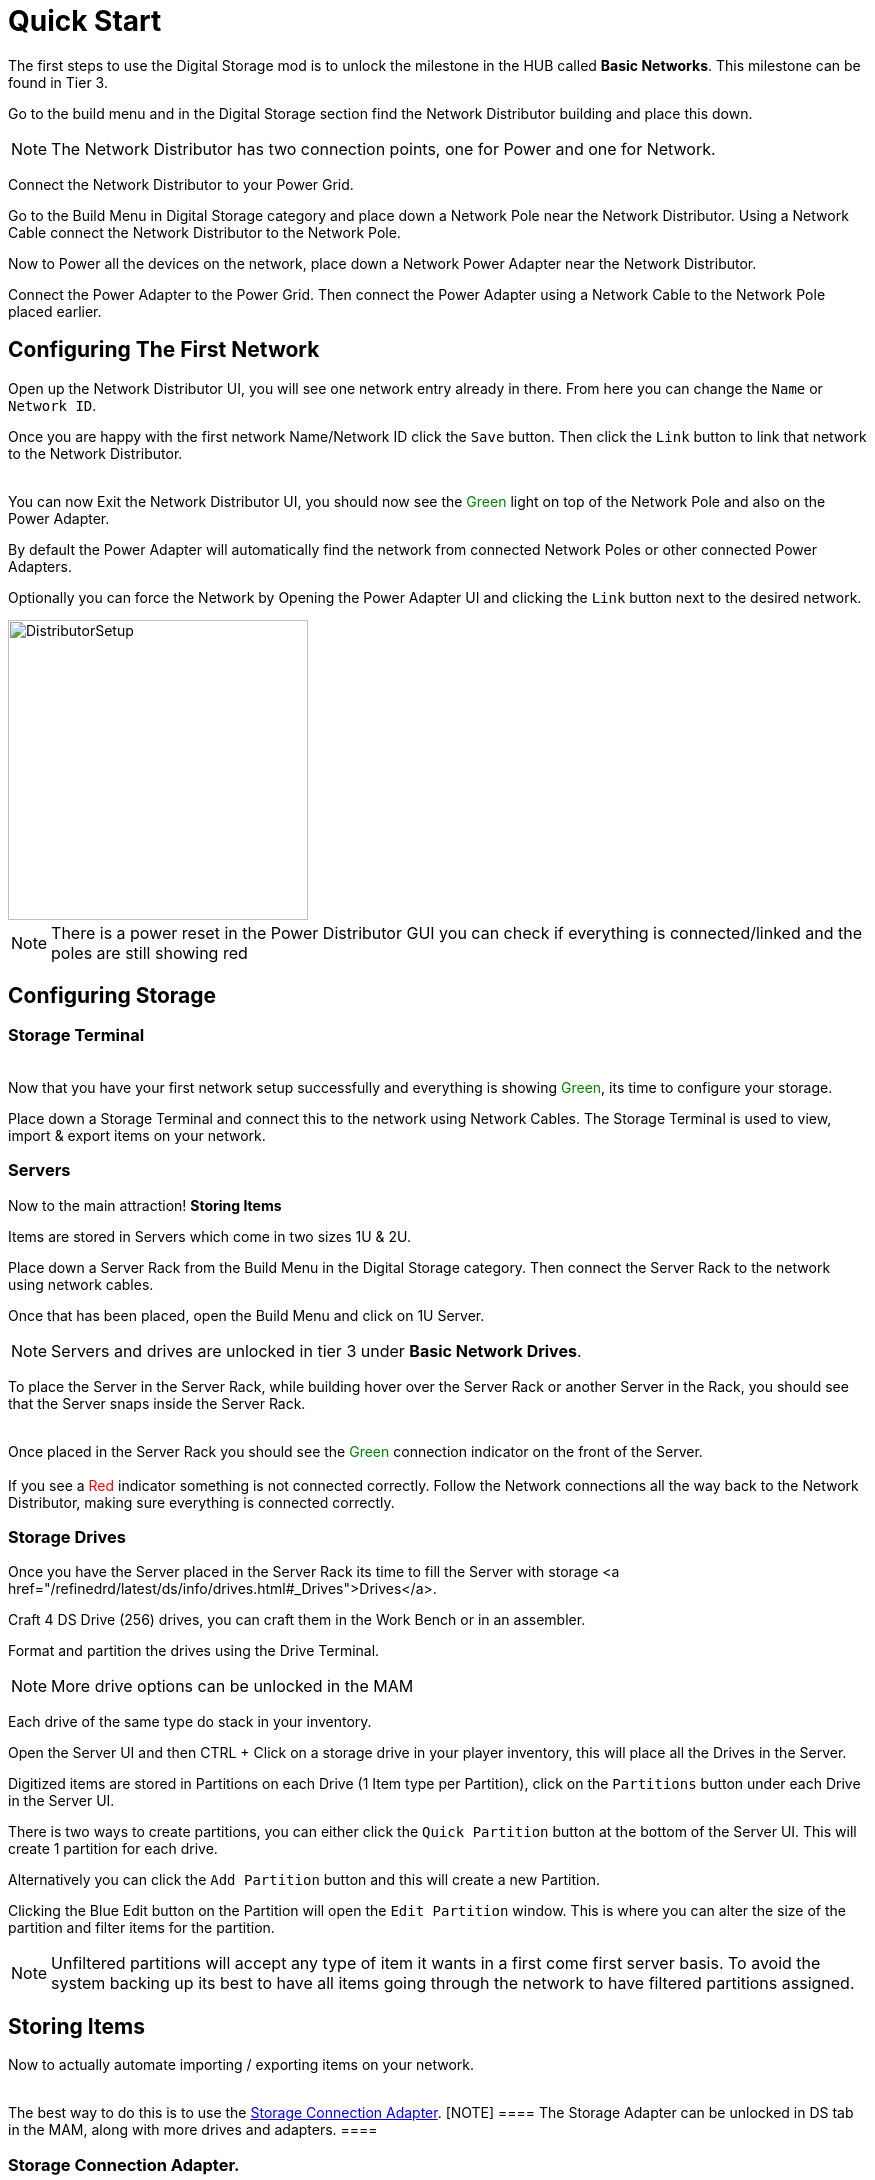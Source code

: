 = Quick Start

The first steps to use the Digital Storage mod is to unlock the milestone in the HUB called *Basic Networks*. This milestone can be found in Tier 3.

Go to the build menu and in the Digital Storage section find the Network Distributor building and place this down.

[NOTE]
====
The Network Distributor has two connection points, one for Power and one for Network.
====

Connect the Network Distributor to your Power Grid. 

Go to the Build Menu in Digital Storage category and place down a Network Pole near the Network Distributor.
Using a Network Cable connect the Network Distributor to the Network Pole.

Now to Power all the devices on the network, place down a Network Power Adapter near the Network Distributor.

Connect the Power Adapter to the Power Grid. Then connect the Power Adapter using a Network Cable to the Network Pole placed earlier.

== Configuring The First Network

Open up the Network Distributor UI, you will see one network entry already in there.
From here you can change the `Name` or `Network ID`.

Once you are happy with the first network Name/Network ID click the `Save` button. Then click the `Link` button to link that network to the Network Distributor.

++++
<br>
You can now Exit the Network Distributor UI, you should now see the <span style="color:green;">Green</span> light on top of the Network Pole and also on the Power Adapter.
++++

By default the Power Adapter will automatically find the network from connected Network Poles or other connected Power Adapters. 

Optionally you can force the Network by Opening the Power Adapter UI and clicking the `Link` button next to the desired network.


image::https://raw.githubusercontent.com/Mrhid6Mods/RRD_Docs/master/images/ds/quickstart/BasicNetworkSetup.png[DistributorSetup,300,300]

[NOTE]
====
There is a power reset in the Power Distributor GUI you can check if everything is connected/linked and the poles are still showing red
====

== Configuring Storage

=== Storage Terminal
++++
<br>
Now that you have your first network setup successfully and everything is showing <span style="color:green;">Green</span>, its time to configure your storage.
++++

Place down a Storage Terminal and connect this to the network using Network Cables. The Storage Terminal is used to view, import & export items on your network.

=== Servers
Now to the main attraction! *Storing Items*

Items are stored in Servers which come in two sizes 1U & 2U.

Place down a Server Rack from the Build Menu in the Digital Storage category. Then connect the Server Rack to the network using network cables.

Once that has been placed, open the Build Menu and click on 1U Server.

[NOTE]
====
Servers and drives are unlocked in tier 3 under *Basic Network Drives*.
====

To place the Server in the Server Rack, while building hover over the Server Rack or another Server in the Rack, you should see that the Server snaps inside the Server Rack.

++++
<br>
Once placed in the Server Rack you should see the <span style="color:green;">Green</span> connection indicator on the front of the Server.

<br><br>
If you see a <span style="color:red;">Red</span> indicator something is not connected correctly. Follow the Network connections all the way back to the Network Distributor, making sure everything is connected correctly.
++++

=== Storage Drives

Once you have the Server placed in the Server Rack its time to fill the Server with storage <a href="/refinedrd/latest/ds/info/drives.html#_Drives">Drives</a>.

Craft 4 DS Drive (256) drives, you can craft them in the Work Bench or in an assembler.

Format and partition the drives using the Drive Terminal.

[NOTE]
====
More drive options can be unlocked in the MAM
====

Each drive of the same type do stack in your inventory.

Open the Server UI and then CTRL + Click on a storage drive in your player inventory, this will place all the Drives in the Server.

Digitized items are stored in Partitions on each Drive (1 Item type per Partition), click on the `Partitions` button under each Drive in the Server UI.

There is two ways to create partitions, you can either click the `Quick Partition` button at the bottom of the Server UI. This will create 1 partition for each drive.

Alternatively you can click the `Add Partition` button and this will create a new Partition.

Clicking the Blue Edit button on the Partition will open the `Edit Partition` window. This is where you can alter the size of the partition and filter items for the partition.

[NOTE]
====
Unfiltered partitions will accept any type of item it wants in a first come first server basis.
To avoid the system backing up its best to have all items going through the network to have filtered partitions assigned.
====

== Storing Items

Now to actually automate importing / exporting items on your network.
++++
<br>
The best way to do this is to use the <a href="/refinedrd/latest/ds/buildings/adapters.html#_storage_connection_adapter">Storage Connection Adapter</a>.

[NOTE]
====
The Storage Adapter can be unlocked in DS tab in the MAM, along with more drives and adapters.
====
++++

=== Storage Connection Adapter.

If you have an existing Storage container that you want to import/export to/from your network this is the best method.

Disconnect any belts from the container, then open the Build Menu and click on the Storage Connection Adapter. Whilst building hover over the container and the adapter will snap to the container.

++++
<br>
Once placed make sure the adapter is connected to the Network using a Network Cable, and ensure that the indicator is showing <span style="color:green;">Green</span>.
++++

Now open the containers UI you will see an additional tab at the top of the window. Click on the Adapter tab.

On the left you can see all the available items that you can select to import/export.

Under this you can change whether to import / export items, this will automatically lock the belt connections on the container.

For this example we will import the items from the container to the network. 

Click on the `Import To Network` button at the bottom. Next click on the item you want to import to the network. This will then show on the right hand section.

You will see a toggle switch with `Num` and `Empty` next to them, this will be pre-selected for you, `< for export` and `> for import`.

[NOTE]
====
Entering a number on the left side of this toggle switch will import all items and keep the specified number of items in the container.
====

Finally click the `Save` button, this will then import the items to the network.